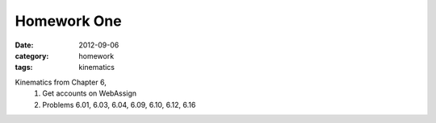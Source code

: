 Homework One
############

:date: 2012-09-06
:category: homework
:tags: kinematics




Kinematics from Chapter 6, 
 1. Get accounts on WebAssign
 2. Problems 6.01, 6.03, 6.04, 6.09, 6.10, 6.12, 6.16
